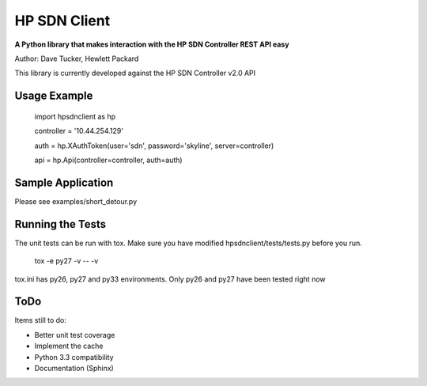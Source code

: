 HP SDN Client
=============

**A Python library that makes interaction with the HP SDN Controller REST API easy**

Author: Dave Tucker, Hewlett Packard

This library is currently developed against the HP SDN Controller v2.0 API

Usage Example
-------------

    import hpsdnclient as hp

    controller = '10.44.254.129'

    auth = hp.XAuthToken(user='sdn', password='skyline', server=controller)

    api = hp.Api(controller=controller, auth=auth)


Sample Application
------------------

Please see examples/short_detour.py

Running the Tests
-----------------

The unit tests can be run with tox. Make sure you have modified hpsdnclient/tests/tests.py before you run.

	tox -e py27 -v -- -v

tox.ini has py26, py27 and py33 environments. Only py26 and py27 have been tested right now

ToDo
----

Items still to do:

- Better unit test coverage
- Implement the cache
- Python 3.3 compatibility
- Documentation (Sphinx)

